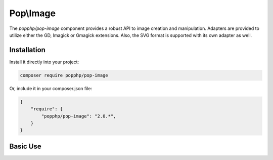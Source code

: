Pop\\Image
==========

The `popphp/pop-image` component provides a robust API to image creation and manipulation. Adapters are
provided to utilize either the GD, Imagick or Gmagick extensions. Also, the SVG format is supported with
its own adapter as well.

Installation
------------

Install it directly into your project:

.. code-block:: bash

    composer require popphp/pop-image

Or, include it in your composer.json file:

.. code-block:: json

    {
        "require": {
            "popphp/pop-image": "2.0.*",
        }
    }

Basic Use
---------
